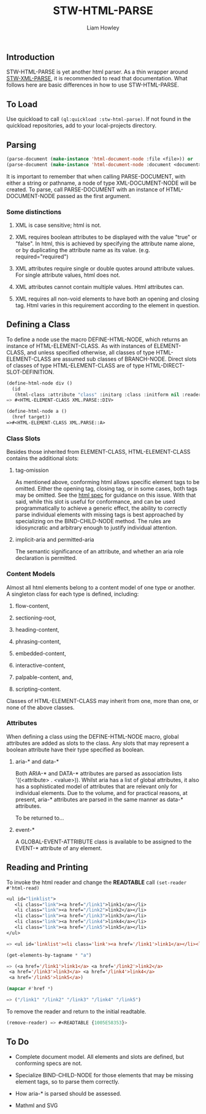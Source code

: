 #+LATEX_CLASS: stw-documentation
#+TITLE: STW-HTML-PARSE
#+AUTHOR: Liam Howley

#+OPTIONS: toc

** Introduction

STW-HTML-PARSE is yet another html parser. As a thin wrapper around [[https://github.com/liamhowley/stw-xml-parse][STW-XML-PARSE]], it is recommended to read that documentation. What follows here are basic differences in how to use STW-HTML-PARSE.

** To Load

Use quickload to call ~(ql:quickload :stw-html-parse)~. If not found in the quickload repositories, add to your local-projects directory.

** Parsing

#+BEGIN_SRC lisp
(parse-document (make-instance 'html-document-node :file <file>)) or
(parse-document (make-instance 'html-document-node :document <document>))
#+END_SRC

It is important to remember that when calling PARSE-DOCUMENT, with either a string or pathname, a node of type XML-DOCUMENT-NODE will be created. To parse, call PARSE-DOCUMENT with an instance of HTML-DOCUMENT-NODE passed as the first argument.

*** Some distinctions

1. XML is case sensitive; html is not.

2. XML requires boolean attributes to be displayed with the value "true" or "false". In html, this is achieved by specifying the attribute name alone, or by duplicating the attribute name as its value. (e.g. required="required")

3. XML attributes require single or double quotes around attribute values. For single attribute values, html does not.
   
4. XML attributes cannot contain multiple values. Html attributes can.
   
5. XML requires all non-void elements to have both an opening and closing tag. Html varies in this requirement according to the element in question.
   

** Defining a Class

To define a node use the macro DEFINE-HTML-NODE, which returns an instance of HTML-ELEMENT-CLASS. As with instances of ELEMENT-CLASS, and unless specified otherwise, all classes of type HTML-ELEMENT-CLASS are assumed sub classes of BRANCH-NODE. Direct slots of classes of type HTML-ELEMENT-CLASS are of type HTML-DIRECT-SLOT-DEFINITION.

#+BEGIN_SRC lisp
(define-html-node div ()
  (id
   (html-class :attribute "class" :initarg :class :initform nil :reader html-class)))
=> #<HTML-ELEMENT-CLASS XML.PARSE::DIV>

(define-html-node a ()
  (href target))
=>#<HTML-ELEMENT-CLASS XML.PARSE::A>
#+END_SRC

*** Class Slots

Besides those inherited from ELEMENT-CLASS, HTML-ELEMENT-CLASS contains the additional slots:

**** tag-omission

As mentioned above, conforming html allows specific element tags to be omitted. Either the opening tag, closing tag, or in some cases, both tags may be omitted. See the [[https://html.spec.whatwg.org/#syntax-tag-omission][html spec]] for guidance on this issue. With that said, while this slot is useful for conformance, and can be used programmatically to achieve a generic effect, the ability to correctly parse individual elements with missing tags is best approached by specializing on the BIND-CHILD-NODE method. The rules are idiosyncratic and arbitrary enough to justify individual attention.

**** implicit-aria and permitted-aria

The semantic significance of an attribute, and whether an aria role declaration is permitted.

*** Content Models

Almost all html elements belong to a content model of one type or another. A singleton class for each type is defined, including: 

1. flow-content, 

2. sectioning-root, 

3. heading-content, 

4. phrasing-content, 

5. embedded-content, 

6. interactive-content, 

7. palpable-content, and,

8. scripting-content.

Classes of HTML-ELEMENT-CLASS may inherit from one, more than one, or none of the above classes.

***  Attributes

When defining a class using the DEFINE-HTML-NODE macro, global attributes are added as slots to the class. Any slots that may represent a boolean attribute have their type specified as boolean.

**** aria-* and data-*

Both ARIA-* and DATA-* attributes are parsed as association lists '((<attribute> . <value>)). Whilst aria has a list of global attributes, it also has a sophisticated model of attributes that are relevant only for individual elements. Due to the volume, and for practical reasons, at present, aria-* attributes are parsed in the same manner as data-* attributes.

To be returned to...

**** event-*

A GLOBAL-EVENT-ATTRIBUTE class is available to be assigned to the EVENT-* attribute of any element.
 

** Reading and Printing

To invoke the html reader and change the *READTABLE* call ~(set-reader #'html-read)~

#+BEGIN_SRC lisp
<ul id="linklist">
   <li class="link"><a href="/link1">link1</a></li>
   <li class="link"><a href="/link2">link2</a></li>
   <li class="link"><a href="/link3">link3</a></li>
   <li class="link"><a href="/link4">link4</a></li>
   <li class="link"><a href="/link5">link5</a></li>
</ul>

=> <ul id='linklist'><li class='link'><a href='/link1'>link1</a></li><li class='link'><a href='/link2'>link2</a></li><li class='link'><a href='/link3'>link3</a></li><li class='link'><a href='/link4'>link4</a></li><li class='link'><a href='/link5'>link5</a></li></ul>

(get-elements-by-tagname * "a")

=> (<a href='/link1'>link1</a> <a href='/link2'>link2</a>
 <a href='/link3'>link3</a> <a href='/link4'>link4</a>
 <a href='/link5'>link5</a>)
 
(mapcar #'href *)

=> ("/link1" "/link2" "/link3" "/link4" "/link5")
#+END_SRC

To remove the reader and return to the initial readtable.

#+BEGIN_SRC lisp
(remove-reader) => #<READTABLE {1005E58353}>
#+END_SRC



** To Do

- Complete document model. All elements and slots are defined, but conforming specs are not.

- Specialize BIND-CHILD-NODE for those elements that may be missing element tags, so to parse them correctly.

- How aria-* is parsed should be assessed.
  
- Mathml and SVG 
